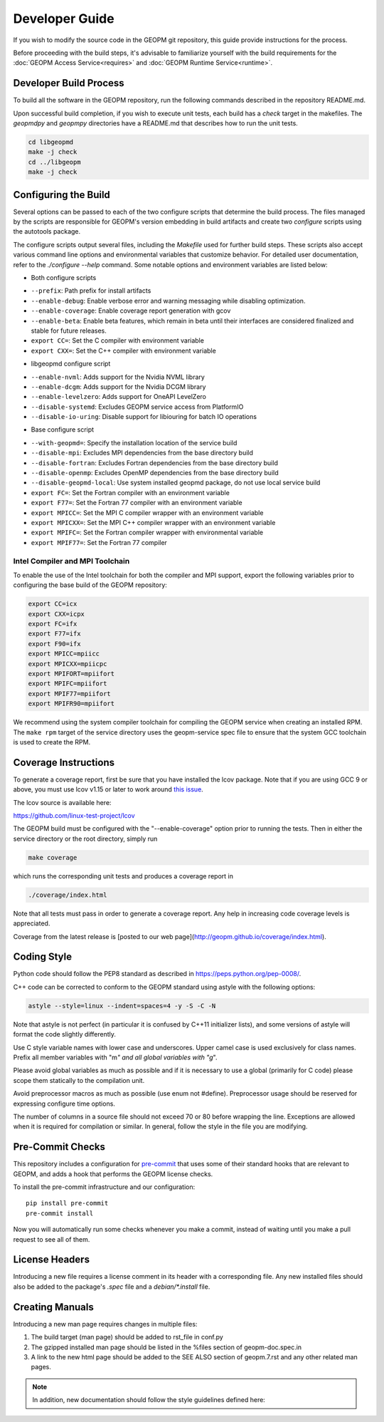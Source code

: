 Developer Guide
===============

If you wish to modify the source code in the GEOPM git repository, this guide
provide instructions for the process.

Before proceeding with the build steps, it's advisable to familiarize yourself
with the build requirements for the :doc:`GEOPM Access Service<requires>` and
:doc:`GEOPM Runtime Service<runtime>`.

Developer Build Process
-----------------------

To build all the software in the GEOPM repository, run the following commands
described in the repository README.md.

Upon successful build completion, if you wish to execute unit tests, each build
has a `check` target in the makefiles.  The `geopmdpy` and `geopmpy` directories
have a README.md that describes how to run the unit tests.

.. code-block:: bash

    cd libgeopmd
    make -j check
    cd ../libgeopm
    make -j check


Configuring the Build
---------------------

Several options can be passed to each of the two configure scripts that
determine the build process. The files managed by the scripts are responsible
for GEOPM's version embedding in build artifacts and create two `configure`
scripts using the autotools package.

The configure scripts output several files, including the `Makefile` used
for further build steps. These scripts also accept various command line
options and environmental variables that customize behavior. For detailed
user documentation, refer to the `./configure --help` command. Some notable
options and environment variables are listed below:

- Both configure scripts

* ``--prefix``: Path prefix for install artifacts
* ``--enable-debug``: Enable verbose error and warning messaging while disabling optimization.
* ``--enable-coverage``: Enable coverage report generation with gcov
* ``--enable-beta``: Enable beta features, which remain in beta until their
  interfaces are considered finalized and stable for future releases.
* ``export CC=``: Set the C compiler with environment variable
* ``export CXX=``: Set the C++ compiler with environment variable

- libgeopmd configure script

* ``--enable-nvml``: Adds support for the Nvidia NVML library
* ``--enable-dcgm``: Adds support for the Nvidia DCGM library
* ``--enable-levelzero``: Adds support for OneAPI LevelZero
* ``--disable-systemd``: Excludes GEOPM service access from PlatformIO
* ``--disable-io-uring``: Disable support for libiouring for batch IO operations

- Base configure script

* ``--with-geopmd=``: Specify the installation location of the service build
* ``--disable-mpi``: Excludes MPI dependencies from the base directory build
* ``--disable-fortran``: Excludes Fortran dependencies from the base directory build
* ``--disable-openmp``: Excludes OpenMP dependencies from the base directory build
* ``--disable-geopmd-local``: Use system installed geopmd package, do not use local service build
* ``export FC=``: Set the Fortran compiler with an environment variable
* ``export F77=``: Set the Fortran 77 compiler with an environment variable
* ``export MPICC=``: Set the MPI C compiler wrapper with an environment variable
* ``export MPICXX=``: Set the MPI C++ compiler wrapper with an environment variable
* ``export MPIFC=``: Set the Fortran compiler wrapper with environmental variable
* ``export MPIF77=``: Set the Fortran 77 compiler

Intel Compiler and MPI Toolchain
^^^^^^^^^^^^^^^^^^^^^^^^^^^^^^^^

.. TODO this section and runtime->Build Requirements need to be refactored.
   IMO all this text belongs in the runtime.rst.

To enable the use of the Intel toolchain for both the compiler and MPI support,
export the following variables prior to configuring the base build of the GEOPM
repository:

.. code-block:: bash

    export CC=icx
    export CXX=icpx
    export FC=ifx
    export F77=ifx
    export F90=ifx
    export MPICC=mpiicc
    export MPICXX=mpiicpc
    export MPIFORT=mpiifort
    export MPIFC=mpiifort
    export MPIF77=mpiifort
    export MPIFR90=mpiifort

We recommend using the system compiler toolchain for compiling the GEOPM service
when creating an installed RPM.  The ``make rpm`` target of the service
directory uses the geopm-service spec file to ensure that the system GCC
toolchain is used to create the RPM.

Coverage Instructions
---------------------

To generate a coverage report, first be sure that you have installed the lcov
package.  Note that if you are using GCC 9 or above, you must use lcov v1.15 or
later to work around `this issue
<https://github.com/linux-test-project/lcov/issues/58>`_.

The lcov source is available here:

https://github.com/linux-test-project/lcov

The GEOPM build must be configured with the "--enable-coverage" option prior to
running the tests.  Then in either the service directory or the root directory,
simply run

.. code-block::

   make coverage


which runs the corresponding unit tests and produces a coverage report in

.. code-block::

   ./coverage/index.html


Note that all tests must pass in order to generate a coverage report.
Any help in increasing code coverage levels is appreciated.

Coverage from the latest release is [posted to our web
page](http://geopm.github.io/coverage/index.html).

Coding Style
------------

Python code should follow the PEP8 standard as described in
https://peps.python.org/pep-0008/.

C++ code can be corrected to conform to the GEOPM standard using astyle with the
following options:

.. code-block::

   astyle --style=linux --indent=spaces=4 -y -S -C -N

Note that astyle is not perfect (in particular it is confused by C++11
initializer lists), and some versions of astyle will format the code slightly
differently.

Use C style variable names with lower case and underscores.  Upper camel case is
used exclusively for class names.  Prefix all member variables with "m\ *" and
all global variables with "g*\ ".

Please avoid global variables as much as possible and if it is necessary to use
a global (primarily for C code) please scope them statically to the compilation
unit.

Avoid preprocessor macros as much as possible (use enum not #define).
Preprocessor usage should be reserved for expressing configure time options.

The number of columns in a source file should not exceed 70 or 80 before
wrapping the line.  Exceptions are allowed when it is required for compilation
or similar.  In general, follow the style in the file you are modifying.

Pre-Commit Checks
-----------------

This repository includes a configuration for `pre-commit
<https://pre-commit.com/>`_ that uses some of their standard hooks that are
relevant to GEOPM, and adds a hook that performs the GEOPM license checks.

To install the pre-commit infrastructure and our configuration::

    pip install pre-commit
    pre-commit install

Now you will automatically run some checks whenever you make a commit, instead
of waiting until you make a pull request to see all of them.

License Headers
---------------

Introducing a new file requires a license comment in its header with a
corresponding file.  Any new installed files should also be added to the package's
`.spec` file and a `debian/*.install` file.

Creating Manuals
----------------

Introducing a new man page requires changes in multiple files:

#.
   The build target (man page) should be added to rst_file in conf.py
#.
   The gzipped installed man page should be listed in the %files section of
   geopm-doc.spec.in
#.
   A link to the new html page should be added to the SEE ALSO section of
   geopm.7.rst and any other related man pages.

.. note::
    In addition, new documentation should follow the style guidelines defined here:

    .. toctree::
       :maxdepth: 1

       docu

